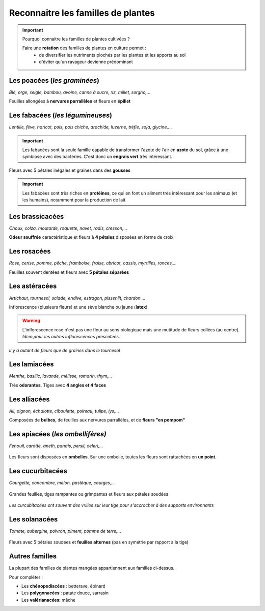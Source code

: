 Reconnaitre les familles de plantes
======================================

.. important:: 
    
    Pourquoi connaitre les familles de plantes cultivées ? 
    
    Faire une **rotation** des familles de plantes en culture permet :
        - de diversifier les nutriments piochés par les plantes et les apports au sol
        - d'éviter qu'un ravageur devienne prédominant


Les poacées (*les graminées*)
#################################
*Blé, orge, seigle, bambou, avoine, canne à sucre, riz, millet, sorgho,...*

.. image:: ../_static/images/poacees.JPG
   :width: 600

Feuilles allongées à **nervures parrallèles** et fleurs en **épillet**


Les fabacées (*les légumineuses*)
###################################

*Lentille, fève, haricot, pois, pois chiche, arachide, luzerne, trèfle, soja, glycine,...*

.. important::  

    Les fabacées sont la seule famille capable de transformer l'azote de l'air en **azote** du sol, grâce à une symbiose avec des bactéries. C'est donc un **engrais vert** très intéressant.


.. image:: ../_static/images/fabacees.JPG
    :width: 600
    
Fleurs avec 5 pétales inégales et graines dans des **gousses** 

.. important::
    
    Les fabacées sont très riches en **protéines**, ce qui en font un aliment très intéressant pour les animaux (et les humains), notamment pour la production de lait.


Les brassicacées
###################

*Choux, colza, moutarde, roquette, navet, radis, cresson,...*

.. image:: ../_static/images/brassicacees.JPG
    :width: 600

**Odeur souffrée** caractéristique et fleurs à **4 pétales** disposées en forme de croix

Les rosacées
#################

*Rose, cerise, pomme, pêche, framboise, fraise, abricot, cassis, myrtilles, ronces,...*

.. image:: ../_static/images/rosacees.JPG
    :width: 600

Feuilles souvent dentées et fleurs avec **5 pétales séparées**

Les astéracées
################

*Artichaut, tournesol, salade, endive, estragon, pissenlit, chardon ...*

.. image:: ../_static/images/asteracees.JPG
    :width: 600

Inflorescence (plusieurs fleurs) et une sève blanche ou jaune (**latex**)

.. warning:: L'inflorescence rose n'est pas une fleur au sens biologique mais une mutitude de fleurs collées (au centre). *Idem pour les autres inflorescences présentées*.
.. image:: ../_static/images/asteracees_tournesol.jpeg
    :width: 300

*Il y a autant de fleurs que de graines dans le tournesol*

Les lamiacées
#####################

*Menthe, basilic, lavande, mélisse, romarin, thym,...*

.. image:: ../_static/images/lamiacees.JPG
    :width: 600

Très **odorantes**. Tiges avec **4 angles et 4 faces**


Les alliacées
##################

*Ail, oignon, échalotte, ciboulette, poireau, tulipe, lys,...*

.. image:: ../_static/images/alliacees.JPG
    :width: 500

Composées de **bulbes**, de feuilles aux nervures parrallèles, et de **fleurs "en pompom"** 

Les apiacées (*les ombellifères)*
##################################

*Fenouil, carotte, aneth, panais, persil, celeri,...*

    .. image:: ../_static/images/apiacees.JPG
        :width: 600

Les fleurs sont disposées en **ombelles**. Sur une ombelle, toutes les fleurs sont rattachées en **un point**.

Les cucurbitacées
########################

*Courgette, concombre, melon, pastèque, courges,...*

    .. image:: ../_static/images/cucurbitacees.JPG
        :width: 600

Grandes feuilles, tiges rampantes ou grimpantes et fleurs aux pétales soudées

    .. image:: ../_static/images/cucurbitacees_vrille.jpeg
        :width: 300

*Les curcubitacées ont souvent des vrilles sur leur tige pour s'accrocher à des supports environnants*

Les solanacées
##################

*Tomate, aubergine, poivron, piment, pomme de terre,...*

    .. image:: ../_static/images/solanacees.JPG
        :width: 600

Fleurs avec 5 pétales soudées et **feuilles alternes** (pas en symétrie par rapport à la tige)

Autres familles
####################

La plupart des familles de plantes mangées appartiennent aux familles ci-dessus.

Pour compléter :

- Les **chénopodiacées** : betterave, épinard
- Les **polygonacées** : patate douce, sarrasin
- Les **valérianacées**: mâche
